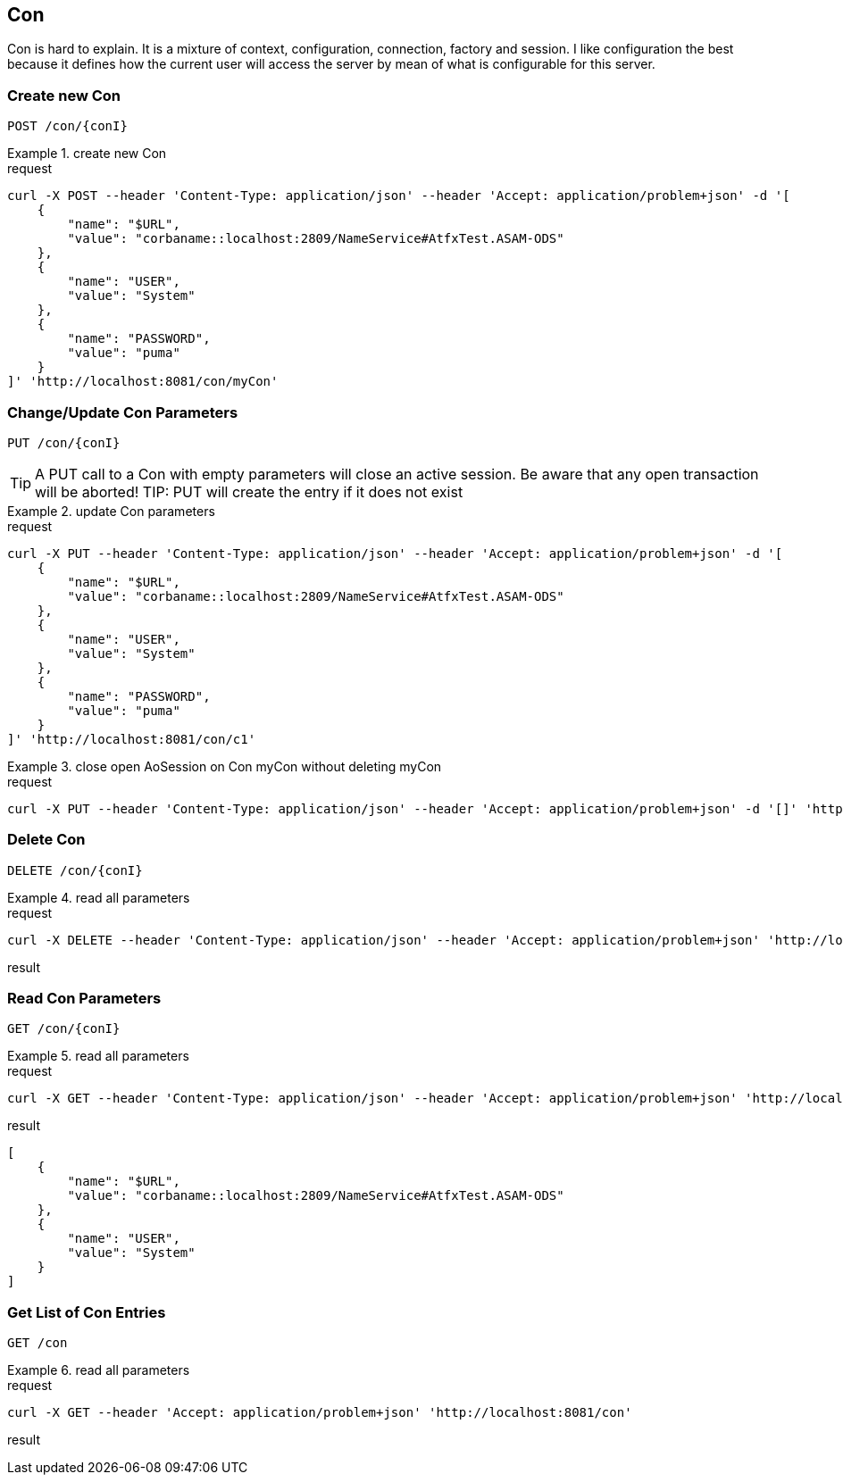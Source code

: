 == Con
:Author:    Andreas Krantz
:Email:     totonga@gmail.com

****
Con is hard to explain. It is a mixture of context, configuration, connection, factory and session.
I like configuration the best because it defines how the current user will access the server by mean
of what is configurable for this server.
****

=== Create new Con

----
POST /con/{conI}
----

.create new Con
================================
.request
[source,json]
----
curl -X POST --header 'Content-Type: application/json' --header 'Accept: application/problem+json' -d '[
    {
        "name": "$URL",
        "value": "corbaname::localhost:2809/NameService#AtfxTest.ASAM-ODS"
    },
    {
        "name": "USER",
        "value": "System"
    },
    {
        "name": "PASSWORD",
        "value": "puma"
    }
]' 'http://localhost:8081/con/myCon'
----
================================


=== Change/Update Con Parameters

----
PUT /con/{conI}
----

TIP: A PUT call to a Con with empty parameters will close an active session. Be aware that any open transaction will be aborted!
TIP: PUT will create the entry if it does not exist

.update Con parameters
================================
.request
[source,json]
----
curl -X PUT --header 'Content-Type: application/json' --header 'Accept: application/problem+json' -d '[
    {
        "name": "$URL",
        "value": "corbaname::localhost:2809/NameService#AtfxTest.ASAM-ODS"
    },
    {
        "name": "USER",
        "value": "System"
    },
    {
        "name": "PASSWORD",
        "value": "puma"
    }
]' 'http://localhost:8081/con/c1'
----
================================

.close open AoSession on Con myCon without deleting myCon
================================
.request
[source,json]
----
curl -X PUT --header 'Content-Type: application/json' --header 'Accept: application/problem+json' -d '[]' 'http://localhost:8081/con/myCon'
----
================================


=== Delete Con

----
DELETE /con/{conI}
----

.read all parameters
================================
.request
[source,json]
----
curl -X DELETE --header 'Content-Type: application/json' --header 'Accept: application/problem+json' 'http://localhost:8081/con/c1'
----

.result
[source,json]
----
----
================================


=== Read Con Parameters

----
GET /con/{conI}
----

.read all parameters
================================
.request
[source,json]
----
curl -X GET --header 'Content-Type: application/json' --header 'Accept: application/problem+json' 'http://localhost:8081/con/c1'
----

.result
[source,json]
----
[
    {
        "name": "$URL",
        "value": "corbaname::localhost:2809/NameService#AtfxTest.ASAM-ODS"
    },
    {
        "name": "USER",
        "value": "System"
    }
]
----
================================

=== Get List of Con Entries

----
GET /con
----

.read all parameters
================================
.request
[source,json]
----
curl -X GET --header 'Accept: application/problem+json' 'http://localhost:8081/con'
----

.result
[source,json]
----
----
================================
